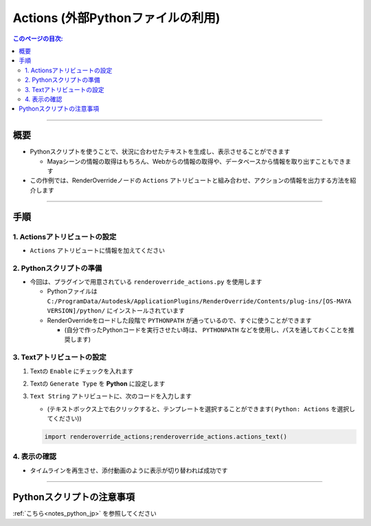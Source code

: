 .. _sample_Action_jp:

Actions (外部Pythonファイルの利用)
##################################

.. contents:: このページの目次:
   :depth: 3
   :local:

++++

概要
*****

* Pythonスクリプトを使うことで、状況に合わせたテキストを生成し、表示させることができます

  * Mayaシーンの情報の取得はもちろん、Webからの情報の取得や、データベースから情報を取り出すこともできます
* この作例では、RenderOverrideノードの ``Actions`` アトリビュートと組み合わせ、アクションの情報を出力する方法を紹介します

++++

手順
*****

1. Actionsアトリビュートの設定
==============================

* ``Actions`` アトリビュートに情報を加えてください


2. Pythonスクリプトの準備
=========================
* 今回は、プラグインで用意されている ``renderoverride_actions.py`` を使用します

  * Pythonファイルは ``C:/ProgramData/Autodesk/ApplicationPlugins/RenderOverride/Contents/plug-ins/[OS-MAYA VERSION]/python/`` にインストールされています
  * RenderOverrideをロードした段階で ``PYTHONPATH`` が通っているので、すぐに使うことができます

    * (自分で作ったPythonコードを実行させたい時は、 ``PYTHONPATH`` などを使用し、パスを通しておくことを推奨します)


3. Textアトリビュートの設定
===========================

1. Textの ``Enable`` にチェックを入れます
2. Textの ``Generate Type`` を **Python** に設定します
3. ``Text String`` アトリビュートに、次のコードを入力します

   * (テキストボックス上で右クリックすると、テンプレートを選択することができます( ``Python: Actions`` を選択してください))

   .. code-block:: python

      import renderoverride_actions;renderoverride_actions.actions_text()

4. 表示の確認
=============

* タイムラインを再生させ、添付動画のように表示が切り替われば成功です

++++

Pythonスクリプトの注意事項
**************************

:ref:`こちら<notes_python_jp>` を参照してください


